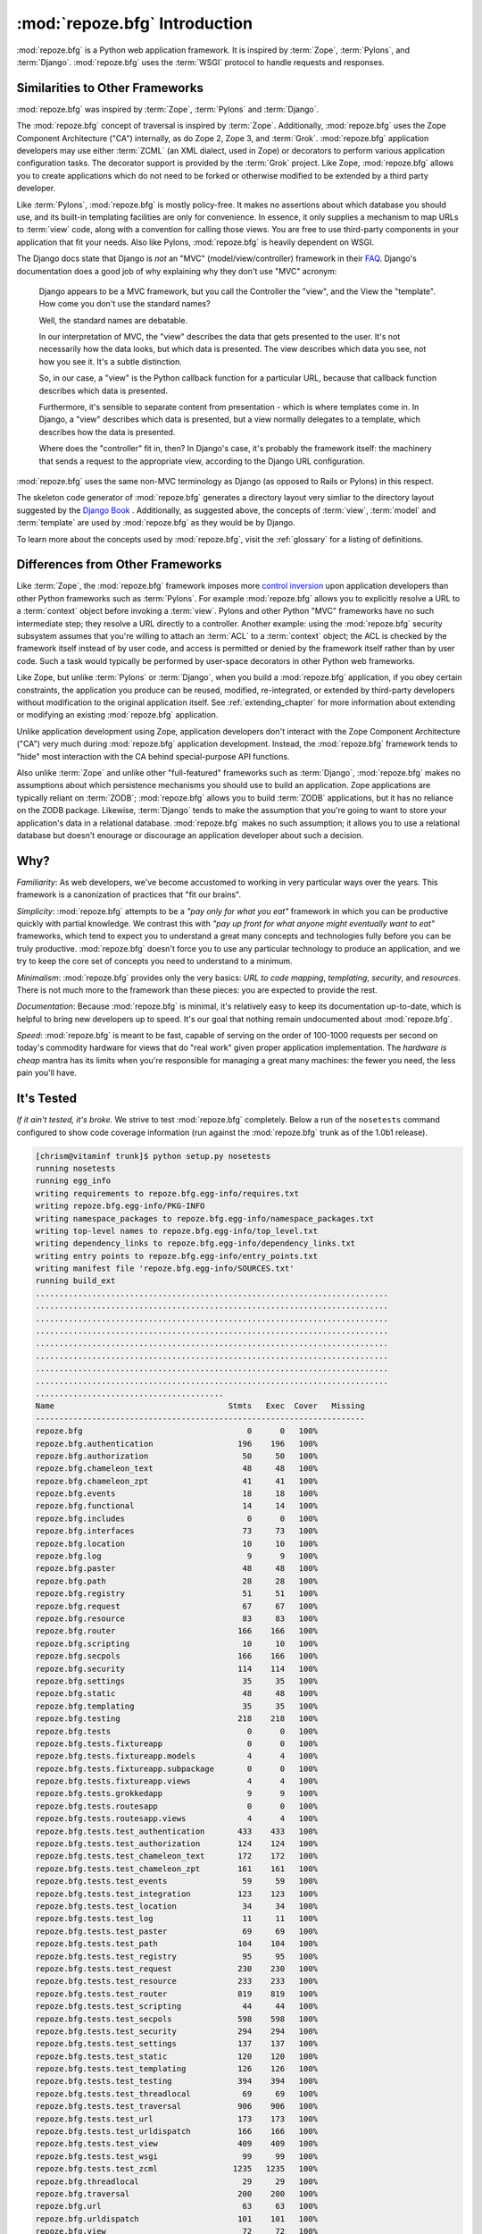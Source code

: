 :mod:`repoze.bfg` Introduction
==============================

:mod:`repoze.bfg` is a Python web application framework.  It is
inspired by :term:`Zope`, :term:`Pylons`, and :term:`Django`.
:mod:`repoze.bfg` uses the :term:`WSGI` protocol to handle requests
and responses.

Similarities to Other Frameworks
--------------------------------

:mod:`repoze.bfg` was inspired by :term:`Zope`, :term:`Pylons` and
:term:`Django`.

The :mod:`repoze.bfg` concept of traversal is inspired by
:term:`Zope`.  Additionally, :mod:`repoze.bfg` uses the Zope Component
Architecture ("CA") internally, as do Zope 2, Zope 3, and
:term:`Grok`.  :mod:`repoze.bfg` application developers may use either
:term:`ZCML` (an XML dialect, used in Zope) or decorators to perform
various application configuration tasks.  The decorator support is
provided by the :term:`Grok` project.  Like Zope, :mod:`repoze.bfg`
allows you to create applications which do not need to be forked or
otherwise modified to be extended by a third party developer.

Like :term:`Pylons`, :mod:`repoze.bfg` is mostly policy-free.  It
makes no assertions about which database you should use, and its
built-in templating facilities are only for convenience.  In essence,
it only supplies a mechanism to map URLs to :term:`view` code, along
with a convention for calling those views.  You are free to use
third-party components in your application that fit your needs.  Also
like Pylons, :mod:`repoze.bfg` is heavily dependent on WSGI.

The Django docs state that Django is *not* an "MVC"
(model/view/controller) framework in their `FAQ
<http://www.djangoproject.com/documentation/faq/>`_.  Django's
documentation does a good job of why explaining why they don't use
"MVC" acronym:

  Django appears to be a MVC framework, but you call the Controller
  the "view", and the View the "template". How come you don't use the
  standard names?

  Well, the standard names are debatable.

  In our interpretation of MVC, the "view" describes the data that
  gets presented to the user. It's not necessarily how the data looks,
  but which data is presented. The view describes which data you see,
  not how you see it. It's a subtle distinction.

  So, in our case, a "view" is the Python callback function for a
  particular URL, because that callback function describes which data
  is presented.

  Furthermore, it's sensible to separate content from presentation -
  which is where templates come in. In Django, a "view" describes
  which data is presented, but a view normally delegates to a
  template, which describes how the data is presented.

  Where does the "controller" fit in, then? In Django's case, it's
  probably the framework itself: the machinery that sends a request to
  the appropriate view, according to the Django URL configuration.

:mod:`repoze.bfg` uses the same non-MVC terminology as Django (as
opposed to Rails or Pylons) in this respect.

The skeleton code generator of :mod:`repoze.bfg` generates a directory
layout very simliar to the directory layout suggested by the `Django
Book <http://www.djangobook.com/>`_ .  Additionally, as suggested
above, the concepts of :term:`view`, :term:`model` and
:term:`template` are used by :mod:`repoze.bfg` as they would be by
Django.

To learn more about the concepts used by :mod:`repoze.bfg`, visit the
:ref:`glossary` for a listing of definitions.

Differences from Other Frameworks
---------------------------------

Like :term:`Zope`, the :mod:`repoze.bfg` framework imposes more
`control inversion <http://plope.com/control_inversion>`_ upon
application developers than other Python frameworks such as
:term:`Pylons`.  For example :mod:`repoze.bfg` allows you to
explicitly resolve a URL to a :term:`context` object before invoking a
:term:`view`.  Pylons and other Python "MVC" frameworks have no such
intermediate step; they resolve a URL directly to a controller.
Another example: using the :mod:`repoze.bfg` security subsystem
assumes that you're willing to attach an :term:`ACL` to a
:term:`context` object; the ACL is checked by the framework itself
instead of by user code, and access is permitted or denied by the
framework itself rather than by user code.  Such a task would
typically be performed by user-space decorators in other Python web
frameworks.

Like Zope, but unlike :term:`Pylons` or :term:`Django`, when you build
a :mod:`repoze.bfg` application, if you obey certain constraints, the
application you produce can be reused, modified, re-integrated, or
extended by third-party developers without modification to the
original application itself.  See :ref:`extending_chapter` for more
information about extending or modifying an existing :mod:`repoze.bfg`
application.

Unlike application development using Zope, application developers
don't interact with the Zope Component Architecture ("CA") very much
during :mod:`repoze.bfg` application development.  Instead, the
:mod:`repoze.bfg` framework tends to "hide" most interaction with the
CA behind special-purpose API functions.

Also unlike :term:`Zope` and unlike other "full-featured" frameworks
such as :term:`Django`, :mod:`repoze.bfg` makes no assumptions about
which persistence mechanisms you should use to build an application.
Zope applications are typically reliant on :term:`ZODB`;
:mod:`repoze.bfg` allows you to build :term:`ZODB` applications, but
it has no reliance on the ZODB package.  Likewise, :term:`Django`
tends to make the assumption that you're going to want to store your
application's data in a relational database.  :mod:`repoze.bfg` makes
no such assumption; it allows you to use a relational database but
doesn't enourage or discourage an application developer about such a
decision.

Why?
----

*Familiarity*: As web developers, we've become accustomed to working
in very particular ways over the years.  This framework is a
canonization of practices that "fit our brains".

*Simplicity*: :mod:`repoze.bfg` attempts to be a *"pay only for what
you eat"* framework in which you can be productive quickly with
partial knowledge.  We contrast this with *"pay up front for what
anyone might eventually want to eat"* frameworks, which tend to expect
you to understand a great many concepts and technologies fully before
you can be truly productive.  :mod:`repoze.bfg` doesn't force you to
use any particular technology to produce an application, and we try to
keep the core set of concepts you need to understand to a minimum.

*Minimalism*: :mod:`repoze.bfg` provides only the very basics: *URL to
code mapping*, *templating*, *security*, and *resources*.  There is
not much more to the framework than these pieces: you are expected to
provide the rest.

*Documentation*: Because :mod:`repoze.bfg` is minimal, it's relatively
easy to keep its documentation up-to-date, which is helpful to bring
new developers up to speed.  It's our goal that nothing remain
undocumented about :mod:`repoze.bfg`.

*Speed*: :mod:`repoze.bfg` is meant to be fast, capable of serving on
the order of 100-1000 requests per second on today's commodity
hardware for views that do "real work" given proper application
implementation.  The *hardware is cheap* mantra has its limits when
you're responsible for managing a great many machines: the fewer you
need, the less pain you'll have.

It's Tested
-----------

*If it ain't tested, it's broke.* We strive to test :mod:`repoze.bfg`
completely.  Below a run of the ``nosetests`` command configured to
show code coverage information (run against the :mod:`repoze.bfg`
trunk as of the 1.0b1 release).

.. code-block:: bash

    [chrism@vitaminf trunk]$ python setup.py nosetests
    running nosetests
    running egg_info
    writing requirements to repoze.bfg.egg-info/requires.txt
    writing repoze.bfg.egg-info/PKG-INFO
    writing namespace_packages to repoze.bfg.egg-info/namespace_packages.txt
    writing top-level names to repoze.bfg.egg-info/top_level.txt
    writing dependency_links to repoze.bfg.egg-info/dependency_links.txt
    writing entry points to repoze.bfg.egg-info/entry_points.txt
    writing manifest file 'repoze.bfg.egg-info/SOURCES.txt'
    running build_ext
    ...........................................................................
    ...........................................................................
    ...........................................................................
    ...........................................................................
    ...........................................................................
    ...........................................................................
    ...........................................................................
    ...........................................................................
    ........................................
    Name                                     Stmts   Exec  Cover   Missing
    ----------------------------------------------------------------------
    repoze.bfg                                   0      0   100%   
    repoze.bfg.authentication                  196    196   100%   
    repoze.bfg.authorization                    50     50   100%   
    repoze.bfg.chameleon_text                   48     48   100%   
    repoze.bfg.chameleon_zpt                    41     41   100%   
    repoze.bfg.events                           18     18   100%   
    repoze.bfg.functional                       14     14   100%   
    repoze.bfg.includes                          0      0   100%   
    repoze.bfg.interfaces                       73     73   100%   
    repoze.bfg.location                         10     10   100%   
    repoze.bfg.log                               9      9   100%   
    repoze.bfg.paster                           48     48   100%   
    repoze.bfg.path                             28     28   100%   
    repoze.bfg.registry                         51     51   100%   
    repoze.bfg.request                          67     67   100%   
    repoze.bfg.resource                         83     83   100%   
    repoze.bfg.router                          166    166   100%   
    repoze.bfg.scripting                        10     10   100%   
    repoze.bfg.secpols                         166    166   100%   
    repoze.bfg.security                        114    114   100%   
    repoze.bfg.settings                         35     35   100%   
    repoze.bfg.static                           48     48   100%   
    repoze.bfg.templating                       35     35   100%   
    repoze.bfg.testing                         218    218   100%   
    repoze.bfg.tests                             0      0   100%   
    repoze.bfg.tests.fixtureapp                  0      0   100%   
    repoze.bfg.tests.fixtureapp.models           4      4   100%   
    repoze.bfg.tests.fixtureapp.subpackage       0      0   100%   
    repoze.bfg.tests.fixtureapp.views            4      4   100%   
    repoze.bfg.tests.grokkedapp                  9      9   100%   
    repoze.bfg.tests.routesapp                   0      0   100%   
    repoze.bfg.tests.routesapp.views             4      4   100%   
    repoze.bfg.tests.test_authentication       433    433   100%   
    repoze.bfg.tests.test_authorization        124    124   100%   
    repoze.bfg.tests.test_chameleon_text       172    172   100%   
    repoze.bfg.tests.test_chameleon_zpt        161    161   100%   
    repoze.bfg.tests.test_events                59     59   100%   
    repoze.bfg.tests.test_integration          123    123   100%   
    repoze.bfg.tests.test_location              34     34   100%   
    repoze.bfg.tests.test_log                   11     11   100%   
    repoze.bfg.tests.test_paster                69     69   100%   
    repoze.bfg.tests.test_path                 104    104   100%   
    repoze.bfg.tests.test_registry              95     95   100%   
    repoze.bfg.tests.test_request              230    230   100%   
    repoze.bfg.tests.test_resource             233    233   100%   
    repoze.bfg.tests.test_router               819    819   100%   
    repoze.bfg.tests.test_scripting             44     44   100%   
    repoze.bfg.tests.test_secpols              598    598   100%   
    repoze.bfg.tests.test_security             294    294   100%   
    repoze.bfg.tests.test_settings             137    137   100%   
    repoze.bfg.tests.test_static               120    120   100%   
    repoze.bfg.tests.test_templating           126    126   100%   
    repoze.bfg.tests.test_testing              394    394   100%   
    repoze.bfg.tests.test_threadlocal           69     69   100%   
    repoze.bfg.tests.test_traversal            906    906   100%   
    repoze.bfg.tests.test_url                  173    173   100%   
    repoze.bfg.tests.test_urldispatch          166    166   100%   
    repoze.bfg.tests.test_view                 409    409   100%   
    repoze.bfg.tests.test_wsgi                  99     99   100%   
    repoze.bfg.tests.test_zcml                1235   1235   100%   
    repoze.bfg.threadlocal                      29     29   100%   
    repoze.bfg.traversal                       200    200   100%   
    repoze.bfg.url                              63     63   100%   
    repoze.bfg.urldispatch                     101    101   100%   
    repoze.bfg.view                             72     72   100%   
    repoze.bfg.wsgi                             27     27   100%   
    repoze.bfg.zcml                            274    274   100%   
    ----------------------------------------------------------------------
    TOTAL                                     9752   9752   100%   
    ----------------------------------------------------------------------
    Ran 640 tests in 22.304s
    
    OK
